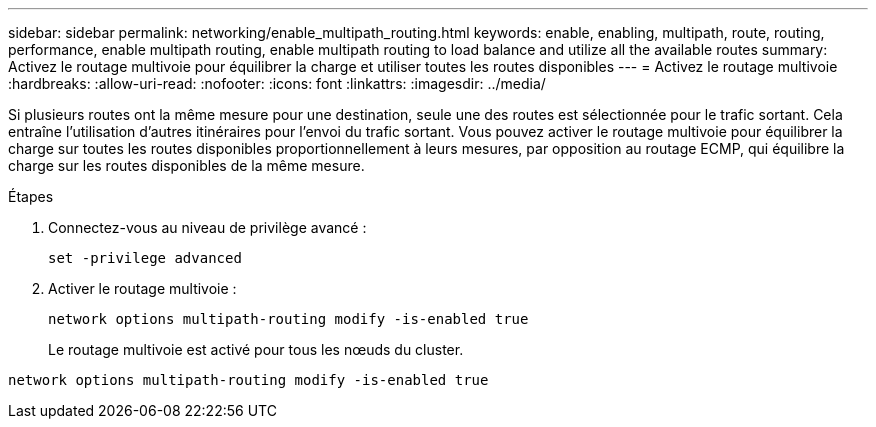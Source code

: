 ---
sidebar: sidebar 
permalink: networking/enable_multipath_routing.html 
keywords: enable, enabling, multipath, route, routing, performance, enable multipath routing, enable multipath routing to load balance and utilize all the available routes 
summary: Activez le routage multivoie pour équilibrer la charge et utiliser toutes les routes disponibles 
---
= Activez le routage multivoie
:hardbreaks:
:allow-uri-read: 
:nofooter: 
:icons: font
:linkattrs: 
:imagesdir: ../media/


[role="lead"]
Si plusieurs routes ont la même mesure pour une destination, seule une des routes est sélectionnée pour le trafic sortant. Cela entraîne l'utilisation d'autres itinéraires pour l'envoi du trafic sortant. Vous pouvez activer le routage multivoie pour équilibrer la charge sur toutes les routes disponibles proportionnellement à leurs mesures, par opposition au routage ECMP, qui équilibre la charge sur les routes disponibles de la même mesure.

.Étapes
. Connectez-vous au niveau de privilège avancé :
+
`set -privilege advanced`

. Activer le routage multivoie :
+
`network options multipath-routing modify -is-enabled true`

+
Le routage multivoie est activé pour tous les nœuds du cluster.



....
network options multipath-routing modify -is-enabled true
....
